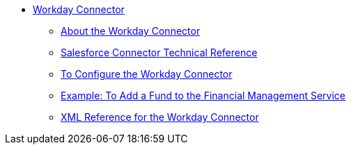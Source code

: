 // Workday Connector TOC Include for _toc.adoc
** link:/connectors/workday-connector[Workday Connector]
*** link:/connectors/workday-about[About the Workday Connector]
*** link:/connectors/workday-reference[Salesforce Connector Technical Reference]
*** link:/connectors/workday-to-configure-design-center[To Configure the Workday Connector]
*** link:/connectors/workday-to-add-fund-to-service[Example: To Add a Fund to the Financial Management Service]
*** link:/connectors/workday-xml-ref[XML Reference for the Workday Connector]
